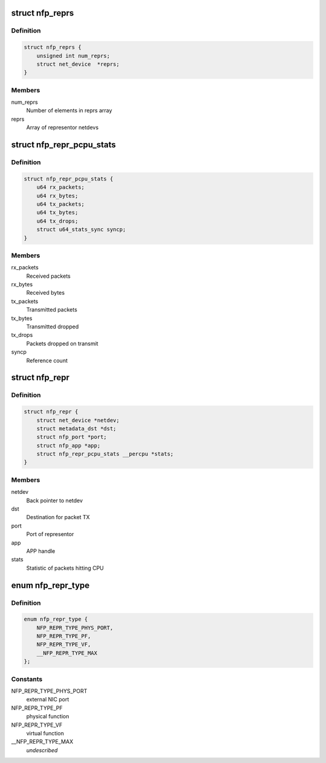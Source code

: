 .. -*- coding: utf-8; mode: rst -*-
.. src-file: drivers/net/ethernet/netronome/nfp/nfp_net_repr.h

.. _`nfp_reprs`:

struct nfp_reprs
================

.. c:type:: struct nfp_reprs

    container for representor netdevs

.. _`nfp_reprs.definition`:

Definition
----------

.. code-block:: c

    struct nfp_reprs {
        unsigned int num_reprs;
        struct net_device  *reprs;
    }

.. _`nfp_reprs.members`:

Members
-------

num_reprs
    Number of elements in reprs array

reprs
    Array of representor netdevs

.. _`nfp_repr_pcpu_stats`:

struct nfp_repr_pcpu_stats
==========================

.. c:type:: struct nfp_repr_pcpu_stats


.. _`nfp_repr_pcpu_stats.definition`:

Definition
----------

.. code-block:: c

    struct nfp_repr_pcpu_stats {
        u64 rx_packets;
        u64 rx_bytes;
        u64 tx_packets;
        u64 tx_bytes;
        u64 tx_drops;
        struct u64_stats_sync syncp;
    }

.. _`nfp_repr_pcpu_stats.members`:

Members
-------

rx_packets
    Received packets

rx_bytes
    Received bytes

tx_packets
    Transmitted packets

tx_bytes
    Transmitted dropped

tx_drops
    Packets dropped on transmit

syncp
    Reference count

.. _`nfp_repr`:

struct nfp_repr
===============

.. c:type:: struct nfp_repr

    priv data for representor netdevs

.. _`nfp_repr.definition`:

Definition
----------

.. code-block:: c

    struct nfp_repr {
        struct net_device *netdev;
        struct metadata_dst *dst;
        struct nfp_port *port;
        struct nfp_app *app;
        struct nfp_repr_pcpu_stats __percpu *stats;
    }

.. _`nfp_repr.members`:

Members
-------

netdev
    Back pointer to netdev

dst
    Destination for packet TX

port
    Port of representor

app
    APP handle

stats
    Statistic of packets hitting CPU

.. _`nfp_repr_type`:

enum nfp_repr_type
==================

.. c:type:: enum nfp_repr_type

    type of representor

.. _`nfp_repr_type.definition`:

Definition
----------

.. code-block:: c

    enum nfp_repr_type {
        NFP_REPR_TYPE_PHYS_PORT,
        NFP_REPR_TYPE_PF,
        NFP_REPR_TYPE_VF,
        __NFP_REPR_TYPE_MAX
    };

.. _`nfp_repr_type.constants`:

Constants
---------

NFP_REPR_TYPE_PHYS_PORT
    external NIC port

NFP_REPR_TYPE_PF
    physical function

NFP_REPR_TYPE_VF
    virtual function

__NFP_REPR_TYPE_MAX
    *undescribed*

.. This file was automatic generated / don't edit.


